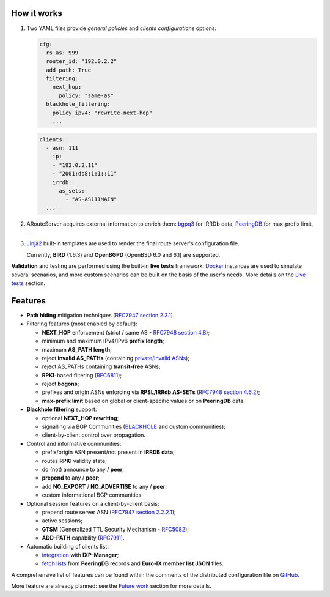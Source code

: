 How it works
------------

#. Two YAML files provide *general policies* and *clients configurations* options:

   .. code:: yaml

      cfg:
        rs_as: 999
        router_id: "192.0.2.2"
        add_path: True
        filtering:
          next_hop:
            policy: "same-as"
        blackhole_filtering:
          policy_ipv4: "rewrite-next-hop"
          ...

   .. code:: yaml

      clients:
        - asn: 111
          ip:
          - "192.0.2.11"
          - "2001:db8:1:1::11"
          irrdb:
            as_sets:
              - "AS-AS111MAIN"
        ...

#. ARouteServer acquires external information to enrich them: `bgpq3`_ for IRRDb data, `PeeringDB`_ for max-prefix limit, ...

#. `Jinja2`_ built-in templates are used to render the final route server's configuration file.

   Currently, **BIRD** (1.6.3) and **OpenBGPD** (OpenBSD 6.0 and 6.1) are supported.

**Validation** and testing are performed using the built-in **live tests** framework: `Docker`_ instances are used to simulate several scenarios, and more custom scenarios can be built on the basis of the user's needs. More details on the `Live tests <https://arouteserver.readthedocs.io/en/latest/LIVETESTS.html>`_ section.

.. _bgpq3: https://github.com/snar/bgpq3
.. _PeeringDB: https://www.peeringdb.com/
.. _Jinja2: http://jinja.pocoo.org/
.. _Docker: https://www.docker.com/

Features
--------

- **Path hiding** mitigation techniques (`RFC7947`_ `section 2.3.1 <https://tools.ietf.org/html/rfc7947#section-2.3.1>`_).

- Filtering features (most enabled by default):

  - **NEXT_HOP** enforcement (strict / same AS - `RFC7948`_ `section 4.8 <https://tools.ietf.org/html/rfc7948#section-4.8>`_);
  - minimum and maximum IPv4/IPv6 **prefix length**;
  - maximum **AS_PATH length**;
  - reject **invalid AS_PATHs** (containing `private/invalid ASNs <http://mailman.nanog.org/pipermail/nanog/2016-June/086078.html>`_);
  - reject AS_PATHs containing **transit-free** ASNs;
  - **RPKI**-based filtering (`RFC6811`_);
  - reject **bogons**;
  - prefixes and origin ASNs enforcing via **RPSL/IRRdb AS-SETs** (`RFC7948`_ `section 4.6.2 <https://tools.ietf.org/html/rfc7948#section-4.6.2>`_);
  - **max-prefix limit** based on global or client-specific values or on **PeeringDB** data.

- **Blackhole filtering** support:

  - optional **NEXT_HOP rewriting**;
  - signalling via BGP Communities (`BLACKHOLE <https://tools.ietf.org/html/rfc7999#section-5>`_ and custom communities);
  - client-by-client control over propagation.

- Control and informative communities:

  - prefix/origin ASN present/not present in **IRRDB data**;
  - routes **RPKI** validity state;
  - do (not) announce to any / **peer**;
  - **prepend** to any / **peer**;
  - add **NO_EXPORT** / **NO_ADVERTISE** to any / **peer**;
  - custom informational BGP communities.

- Optional session features on a client-by-client basis:

  - prepend route server ASN (`RFC7947`_ `section 2.2.2.1 <https://tools.ietf.org/html/rfc7947#section-2.2.2.1>`_);
  - active sessions;
  - **GTSM** (Generalized TTL Security Mechanism - `RFC5082`_);
  - **ADD-PATH** capability (`RFC7911`_).

- Automatic building of clients list:

  - `integration <https://arouteserver.readthedocs.io/en/latest/USAGE.html#ixp-manager-integration>`_ with **IXP-Manager**;
  - `fetch lists <https://arouteserver.readthedocs.io/en/latest/USAGE.html#automatic-clients>`_ from **PeeringDB** records and **Euro-IX member list JSON** files.

A comprehensive list of features can be found within the comments of the distributed configuration file on `GitHub <https://github.com/pierky/arouteserver/blob/master/config.d/general.yml>`_.

More feature are already planned: see the `Future work <https://arouteserver.readthedocs.io/en/latest/FUTUREWORK.html>`_ section for more details.

.. _RFC7947: https://tools.ietf.org/html/rfc7947
.. _RFC7948: https://tools.ietf.org/html/rfc7948
.. _RFC5082: https://tools.ietf.org/html/rfc5082
.. _RFC7911: https://tools.ietf.org/html/rfc7911
.. _RFC6811: https://tools.ietf.org/html/rfc6811
